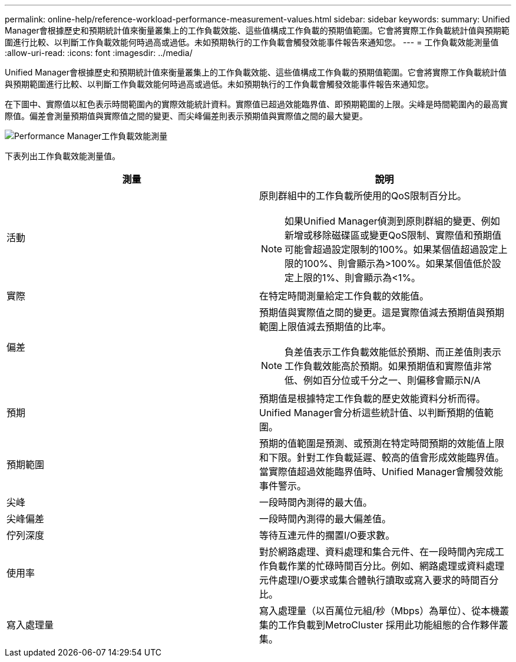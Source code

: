 ---
permalink: online-help/reference-workload-performance-measurement-values.html 
sidebar: sidebar 
keywords:  
summary: Unified Manager會根據歷史和預期統計值來衡量叢集上的工作負載效能、這些值構成工作負載的預期值範圍。它會將實際工作負載統計值與預期範圍進行比較、以判斷工作負載效能何時過高或過低。未如預期執行的工作負載會觸發效能事件報告來通知您。 
---
= 工作負載效能測量值
:allow-uri-read: 
:icons: font
:imagesdir: ../media/


[role="lead"]
Unified Manager會根據歷史和預期統計值來衡量叢集上的工作負載效能、這些值構成工作負載的預期值範圍。它會將實際工作負載統計值與預期範圍進行比較、以判斷工作負載效能何時過高或過低。未如預期執行的工作負載會觸發效能事件報告來通知您。

在下圖中、實際值以紅色表示時間範圍內的實際效能統計資料。實際值已超過效能臨界值、即預期範圍的上限。尖峰是時間範圍內的最高實際值。偏差會測量預期值與實際值之間的變更、而尖峰偏差則表示預期值與實際值之間的最大變更。

image::../media/opm-wrkld-perf-measurement-png.gif[Performance Manager工作負載效能測量]

下表列出工作負載效能測量值。

|===
| 測量 | 說明 


 a| 
活動
 a| 
原則群組中的工作負載所使用的QoS限制百分比。

[NOTE]
====
如果Unified Manager偵測到原則群組的變更、例如新增或移除磁碟區或變更QoS限制、實際值和預期值可能會超過設定限制的100%。如果某個值超過設定上限的100%、則會顯示為>100%。如果某個值低於設定上限的1%、則會顯示為<1%。

====


 a| 
實際
 a| 
在特定時間測量給定工作負載的效能值。



 a| 
偏差
 a| 
預期值與實際值之間的變更。這是實際值減去預期值與預期範圍上限值減去預期值的比率。

[NOTE]
====
負差值表示工作負載效能低於預期、而正差值則表示工作負載效能高於預期。如果預期值和實際值非常低、例如百分位或千分之一、則偏移會顯示N/A

====


 a| 
預期
 a| 
預期值是根據特定工作負載的歷史效能資料分析而得。Unified Manager會分析這些統計值、以判斷預期的值範圍。



 a| 
預期範圍
 a| 
預期的值範圍是預測、或預測在特定時間預期的效能值上限和下限。針對工作負載延遲、較高的值會形成效能臨界值。當實際值超過效能臨界值時、Unified Manager會觸發效能事件警示。



 a| 
尖峰
 a| 
一段時間內測得的最大值。



 a| 
尖峰偏差
 a| 
一段時間內測得的最大偏差值。



 a| 
佇列深度
 a| 
等待互連元件的擱置I/O要求數。



 a| 
使用率
 a| 
對於網路處理、資料處理和集合元件、在一段時間內完成工作負載作業的忙碌時間百分比。例如、網路處理或資料處理元件處理I/O要求或集合體執行讀取或寫入要求的時間百分比。



 a| 
寫入處理量
 a| 
寫入處理量（以百萬位元組/秒（Mbps）為單位）、從本機叢集的工作負載到MetroCluster 採用此功能組態的合作夥伴叢集。

|===